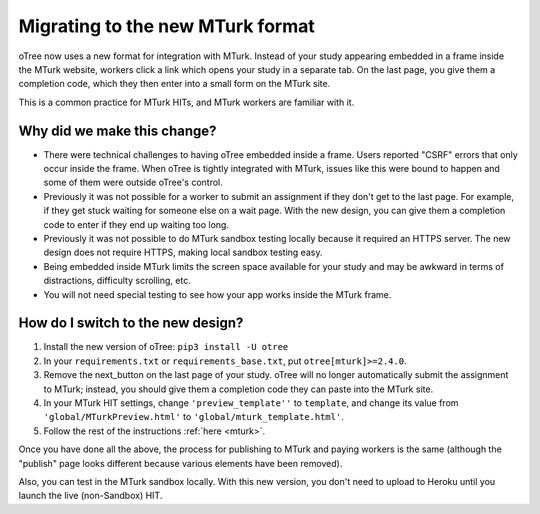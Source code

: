 .. _mturk-new-format:

Migrating to the new MTurk format
=================================

oTree now uses a new format for integration with MTurk.
Instead of your study appearing embedded in a frame inside the MTurk website,
workers click a link which opens your study in a separate tab.
On the last page, you give them a completion code, which they then enter into
a small form on the MTurk site.

This is a common practice for MTurk HITs, and MTurk workers are familiar with it.

Why did we make this change?
----------------------------

-   There were technical challenges to having oTree embedded inside a frame.
    Users reported "CSRF" errors that only occur inside the frame.
    When oTree is tightly integrated with MTurk, issues like this were bound to happen
    and some of them were outside oTree's control.
-   Previously it was not possible for a worker to submit an assignment if they don't get
    to the last page. For example, if they get stuck waiting for someone else on a wait page.
    With the new design, you can give them a completion code to enter if they end up waiting
    too long.
-   Previously it was not possible to do MTurk sandbox testing locally because it required an HTTPS
    server. The new design does not require HTTPS, making local sandbox testing easy.
-   Being embedded inside MTurk limits the screen space available for your study and
    may be awkward in terms of distractions, difficulty scrolling, etc.
-   You will not need special testing to see how your app works inside the MTurk frame.


How do I switch to the new design?
----------------------------------

#.  Install the new version of oTree: ``pip3 install -U otree``
#.  In your ``requirements.txt`` or ``requirements_base.txt``, put ``otree[mturk]>=2.4.0``.
#.  Remove the next_button on the last page of your study.
    oTree will no longer automatically submit the assignment to MTurk;
    instead, you should give them a completion code they can paste into the MTurk site.
#.  In your MTurk HIT settings, change ``'preview_template''`` to
    ``template``, and change its value from ``'global/MTurkPreview.html'`` to ``'global/mturk_template.html'``.
#.  Follow the rest of the instructions :ref:`here <mturk>`.

Once you have done all the above, the process for publishing to MTurk and paying workers is the same
(although the "publish" page looks different because various elements have been removed).

Also, you can test in the MTurk sandbox locally.
With this new version,
you don't need to upload to Heroku until you launch the live (non-Sandbox) HIT.